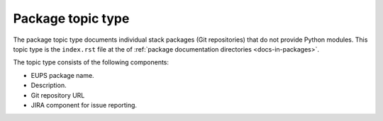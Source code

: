 .. _package-type:

Package topic type
==================

The package topic type documents individual stack packages (Git repositories) that do not provide Python modules.
This topic type is the ``index.rst`` file at the of :ref:`package documentation directories <docs-in-packages>`.

The topic type consists of the following components:

- EUPS package name.
- Description.
- Git repository URL
- JIRA component for issue reporting.
